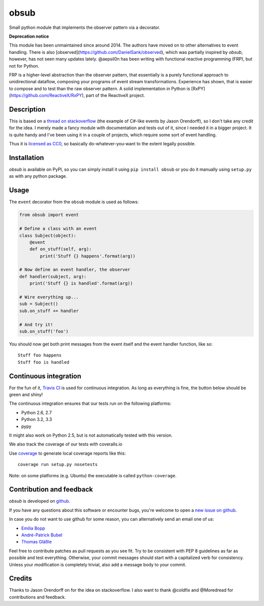 obsub
=====

|Build Status| |Coverage| |Version| |Downloads| |License|

Small python module that implements the observer pattern via a
decorator.

**Deprecation notice**

This module has been unmaintained since around 2014. The authors have
moved on to other alternatives to event handling. There is also
[observed](https://github.com/DanielSank/observed), which was partially inspired
by *obsub*, however, has not seen many updates lately. @aepsil0n has been
writing with functional reactive programming (FRP), but not for Python.

FRP is a higher-level abstraction than the observer pattern, that essentially
is a purely functional approach to unidirectional dataflow, composing your
programs of event stream transformations. Experience has shown, that is easier
to compose and to test than the raw observer pattern. A solid implementation in
Python is [RxPY](https://github.com/ReactiveX/RxPY), part of the ReactiveX
project.


Description
-----------

This is based on a `thread on stackoverflow
<http://stackoverflow.com/questions/1904351/python-observer-pattern-examples-tips>`_
(the example of C#-like events by Jason Orendorff), so I don't take any
credit for the idea. I merely made a fancy module with documentation and
tests out of it, since I needed it in a bigger project. It is quite
handy and I've been using it in a couple of projects, which require some
sort of event handling.

Thus it is `licensed as
CC0 <http://creativecommons.org/publicdomain/zero/1.0/>`__, so basically
do-whatever-you-want to the extent legally possible.


Installation
------------

*obsub* is available on PyPI, so you can simply install it using
``pip install obsub`` or you do it manually using ``setup.py`` as with
any python package.


Usage
-----

The ``event`` decorator from the ``obsub`` module is used as follows:

.. code:: python

    from obsub import event

    # Define a class with an event
    class Subject(object):
        @event
        def on_stuff(self, arg):
            print('Stuff {} happens'.format(arg))

    # Now define an event handler, the observer
    def handler(subject, arg):
        print('Stuff {} is handled'.format(arg))

    # Wire everything up...
    sub = Subject()
    sub.on_stuff += handler

    # And try it!
    sub.on_stuff('foo')

You should now get both print messages from the event itself and the
event handler function, like so:

::

    Stuff foo happens
    Stuff foo is handled


Continuous integration
----------------------

For the fun of it, `Travis CI <https://travis-ci.org/aepsil0n/obsub>`__
is used for continuous integration. As long as everything is fine, the
button below should be green and shiny!

|Build Status|

The continuous integration ensures that our tests run on the following
platforms:

-  Python 2.6, 2.7
-  Python 3.2, 3.3
-  pypy

It might also work on Python 2.5, but is not automatically tested with this
version.

We also track the coverage of our tests with coveralls.io

|Coverage|

Use `coverage <https://pypi.python.org/pypi/coverage>`__ to generate local
coverage reports like this:

::

    coverage run setup.py nosetests

Note: on some platforms (e.g. Ubuntu) the executable is called
``python-coverage``.


Contribution and feedback
-------------------------

*obsub* is developed on `github <https://github.com/aepsil0n/obsub>`__.

If you have any questions about this software or encounter bugs, you're welcome
to open a `new issue on github <https://github.com/aepsil0n/obsub/issues/new>`__.

In case you do not want to use github for some reason, you can alternatively
send an email one of us:

- `Emilia Bopp <Emilia.bopp@aepsil0n.de>`__
- `André-Patrick Bubel <code@andre-bubel.de>`__
- `Thomas Gläßle <t_glaessle@gmx.de>`__

Feel free to contribute patches as pull requests as you see fit. Try to be
consistent with PEP 8 guidelines as far as possible and test everything.
Otherwise, your commit messages should start with a capitalized verb for
consistency. Unless your modification is completely trivial, also add a message
body to your commit.



Credits
-------

Thanks to Jason Orendorff on for the idea on stackoverflow. I also want
to thank @coldfix and @Moredread for contributions and feedback.

.. |Downloads| image:: https://pypip.in/d/obsub/badge.png
   :target: https://pypi.python.org/pypi/obsub/
   :alt: Downloads
.. |Version| image:: https://pypip.in/v/obsub/badge.png
   :target: https://pypi.python.org/pypi/obsub/
   :alt: Latest Version
.. |License| image:: https://pypip.in/license/obsub/badge.png
   :target: https://pypi.python.org/pypi/obsub/
   :alt: License
.. |Build Status| image:: https://api.travis-ci.org/aepsil0n/obsub.png?branch=master
   :target: https://travis-ci.org/aepsil0n/obsub
.. |Coverage| image:: https://coveralls.io/repos/aepsil0n/obsub/badge.png?branch=master
   :target: https://coveralls.io/r/aepsil0n/obsub
